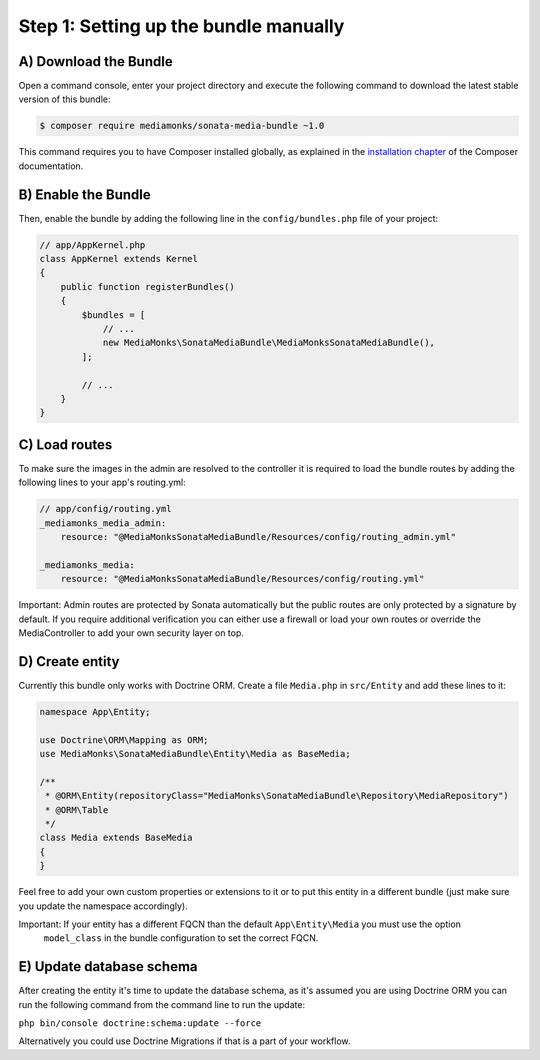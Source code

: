 Step 1: Setting up the bundle manually
======================================

A) Download the Bundle
----------------------

Open a command console, enter your project directory and execute the
following command to download the latest stable version of this bundle:

.. code-block:: bash

    $ composer require mediamonks/sonata-media-bundle ~1.0

This command requires you to have Composer installed globally, as explained
in the `installation chapter`_ of the Composer documentation.

.. _`installation chapter`: https://getcomposer.org/doc/00-intro.md

B) Enable the Bundle
--------------------

Then, enable the bundle by adding the following line in the ``config/bundles.php``
file of your project:

.. code-block:: php

    // app/AppKernel.php
    class AppKernel extends Kernel
    {
        public function registerBundles()
        {
            $bundles = [
                // ...
                new MediaMonks\SonataMediaBundle\MediaMonksSonataMediaBundle(),
            ];

            // ...
        }
    }


C) Load routes
--------------

To make sure the images in the admin are resolved to the controller it is required to load the bundle routes by adding
the following lines to your app's routing.yml:

.. code-block:: yml

    // app/config/routing.yml
    _mediamonks_media_admin:
        resource: "@MediaMonksSonataMediaBundle/Resources/config/routing_admin.yml"

    _mediamonks_media:
        resource: "@MediaMonksSonataMediaBundle/Resources/config/routing.yml"

Important: Admin routes are protected by Sonata automatically but the public routes are only protected by a signature by
default. If you require additional verification you can either use a firewall or load your own routes or override
the MediaController to add your own security layer on top.

D) Create entity
----------------

Currently this bundle only works with Doctrine ORM. Create a file ``Media.php`` in ``src/Entity``
and add these lines to it:

.. code-block:: php

    namespace App\Entity;

    use Doctrine\ORM\Mapping as ORM;
    use MediaMonks\SonataMediaBundle\Entity\Media as BaseMedia;

    /**
     * @ORM\Entity(repositoryClass="MediaMonks\SonataMediaBundle\Repository\MediaRepository")
     * @ORM\Table
     */
    class Media extends BaseMedia
    {
    }

Feel free to add your own custom properties or extensions to it or to put this entity in a different bundle (just make
sure you update the namespace accordingly).

Important: If your entity has a different FQCN than the default ``App\Entity\Media`` you must use the option
 ``model_class`` in the bundle configuration to set the correct FQCN.

E) Update database schema
-------------------------

After creating the entity it's time to update the database schema, as it's assumed you are using Doctrine ORM you can
run the following command from the command line to run the update:

``php bin/console doctrine:schema:update --force``

Alternatively you could use Doctrine Migrations if that is a part of your workflow.
